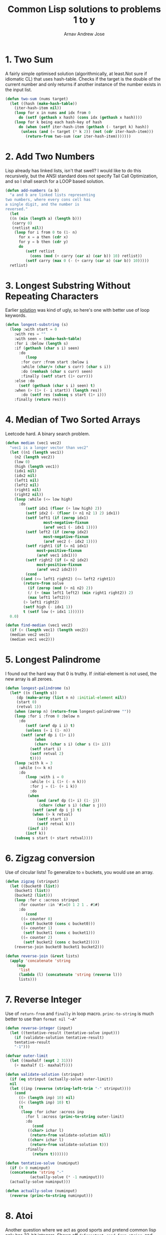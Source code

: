 #+title: Common Lisp solutions to problems 1 to y
#+author: Arnav Andrew Jose

* 1. Two Sum
A fairly simple optimised solution (algorithmically, at least.Not sure if idiomatic CL)
that uses hash-table. Checks if the target is the double of the current number and
only returns if another instance of the number exists in the input list.
#+BEGIN_SRC lisp :tangle solutions/two-sum.lisp
  (defun two-sum (nums target)
    (let ((hash (make-hash-table))
	  (iter-hash-item nil))
      (loop for x in nums and idx from 0
	    do (setf (gethash x hash) (cons idx (gethash x hash))))
      (loop for k being each hash-key of hash
	    do (when (setf iter-hash-item (gethash (- target k) hash))
		 (unless (and (= target (* k 2)) (not (cdr iter-hash-item)))
		   (return-from two-sum (car iter-hash-item)))))))
#+END_SRC

* 2. Add Two Numbers
Lisp already has linked lists, isn't that swell? I would like to do this recursively, but the ANSI standard does not specify Tail Call Optimization, and so I shall search for a LOOP based solution.
#+BEGIN_SRC lisp :tangle solutions/add-two-numbers.lisp
  (defun add-numbers (a b)
    "a and b are linked lists representing
  two numbers, where every cons cell has
  a single digit, and the number is
  reversed."
    (let
	((n (min (length a) (length b)))
	 (carry 0)
	 (retlist nil))
      (loop for i from 0 to (1- n)
	    for x = a then (cdr x)
	    for y = b then (cdr y)
	    do
	       (setf retlist
		     (cons (mod (+ carry (car a) (car b)) 10) retlist))
	       (setf carry (max 0 (- (+ carry (car a) (car b)) 10)))))
    retlist)
#+END_SRC

* 3. Longest Substring Without Repeating Characters
Earlier [[https://github.com/crmsnbleyd/cl-leetcode/commit/a4ff57de2d306a5dcf32e94fdb5d43b9dca77308#diff-e31b3b3d3d4093a216fd8c5c908b619c6b264aa28867d2b67f74f3b9ce91c031][solution]] was kind of ugly, so here's one with better use of loop keywords.
#+BEGIN_SRC lisp :tangle solutions/longest-substring.lisp
  (defun longest-substring (s)
    (loop :with start = 0
	  :with res = ""
	  :with seen = (make-hash-table)
	  :for i :below (length s)
	  :if (gethash (char s i) seen)
	    :do
	       (loop
		 :for curr :from start :below i
		 :while (char/= (char s curr) (char s i))
		 :do (remhash (char s curr) seen)
		 :finally (setf start (1+ curr)))
	  :else :do
	    (setf (gethash (char s i) seen) t)
	  :when (> (1+ (- i start)) (length res))
	     :do (setf res (subseq s start (1+ i)))
	  :finally (return res)))
#+END_SRC

* 4. Median of Two Sorted Arrays
Leetcode hard. A binary search problem.
#+begin_src lisp :tangle solutions/two-median.lisp
  (defun median (vec1 vec2)
    "vec1 is a longer vector than vec2"
    (let ((n1 (length vec1))
	  (n2 (length vec2))
	  (low 0)
	  (high (length vec1))
	  (idx1 nil)
	  (idx2 nil)
	  (left1 nil)
	  (left2 nil)
	  (right1 nil)
	  (right2 nil))
      (loop :while (<= low high)
	    :do
	       (setf idx1 (floor (+ low high) 2))
	       (setf idx2 (- (floor (+ n1 n2 1) 2) idx1))
	       (setf left1 (if (zerop idx1)
			       most-negative-fixnum
			       (aref vec1 (- idx1 1))))
	       (setf left2 (if (zerop idx2)
			       most-negative-fixnum
			       (aref vec2 (- idx2 1))))
	       (setf right1 (if (= n1 idx1)
				most-positive-fixnum
				(aref vec1 idx1)))
	       (setf right2 (if (= n2 idx2)
				most-positive-fixnum
				(aref vec2 idx2)))
	       (cond
		 ((and (<= left1 right2) (<= left2 right1))
		  (return-from solve
		    (if (zerop (mod (+ n1 n2) 2))
			(/ (+ (max left1 left2) (min right1 right2)) 2)
			(max left1 left2)))
		  (> left1 right2)
		  (setf high (- idx1 1))
		  t (setf low (+ idx1 1))))))
    0.0)

  (defun find-median (vec1 vec2)
    (if (< (length vec1) (length vec2))
	(median vec2 vec1)
	(median vec1 vec2)))
#+end_src

* 5. Longest Palindrome
I found out the hard way that 0 is truthy. If :initial-element is not used, the new array is all zeroes.
#+begin_src lisp :tangle solutions/longest-palindrome.lisp
  (defun longest-palindrome (s)
    (let* ((n (length s))
	   (dp (make-array (list n n) :initial-element nil))
	   (start 0)
	   (retval 1))
      (when (zerop n) (return-from longest-palindrome ""))
      (loop :for i :from 0 :below n
	    :do
	       (setf (aref dp i i) t)
	       (unless (= i (1- n))
		 (setf (aref dp i (1+ i))
		       (when
			   (char= (char s i) (char s (1+ i)))
			 (setf start i)
			 (setf retval 2)
			 t))))
      (loop :with k = 3
	    :while (<= k n)
	    :do
	       (loop :with i = 0
		     :while (< i (1+ (- n k)))
		     :for j = (1- (+ i k))
		     :do
			(when
			    (and (aref dp (1+ i) (1- j))
				 (char= (char s i) (char s j)))
			  (setf (aref dp i j) t)
			  (when (> k retval)
			    (setf start i)
			    (setf retval k)))
			(incf i))
	       (incf k))
      (subseq s start (+ start retval))))
#+end_src

* 6. Zigzag conversion
Use of circular lists! To generalize to ~n~ buckets, you would use an array.
#+begin_src lisp :tangle solutions/zigzag-conversion.lisp
  (defun zigzag (strinput)
    (let ((bucket0 (list))
	  (bucket1 (list))
	  (bucket2 (list)))
      (loop :for c :across strinput
	    :for counter :in '#1=(0 1 2 1 . #1#)
	    :do
	       (cond
		 ((= counter 0)
		  (setf bucket0 (cons c bucket0)))
		 ((= counter 1)
		  (setf bucket1 (cons c bucket1)))
		 ((= counter 2)
		  (setf bucket2 (cons c bucket2)))))
      (reverse-join bucket0 bucket1 bucket2)))

  (defun reverse-join (&rest lists)
    (apply 'concatenate 'string
	   (map
	    'list
	    (lambda (l) (concatenate 'string (reverse l)))
	    lists)))
#+end_src

* 7. Reverse Integer
Use of ~return-from~ and ~finally~ in loop macro. ~princ-to-string~ is much better to use than ~format nil "~A"~
#+begin_src lisp :tangle solutions/reverse-integer.lisp
  (defun reverse-integer (input)
    (let ((tentative-result (tentative-solve input)))
      (if (validate-solution tentative-result)
	  tentative-result
	  "-1")))

  (defvar outer-limit
    (let ((maxhalf (expt 2 31)))
      (+ maxhalf (1- maxhalf))))

  (defun validate-solution (strinput)
    (if (eq strinput (actually-solve outer-limit))
	nil
	(let ((inp (reverse (string-left-trim "-" strinput))))
	  (cond
	    ((> (length inp) 10) nil)
	    ((< (length inp) 10) t)
	    (t
	     (loop :for ichar :across inp
		   :for l :across (princ-to-string outer-limit)
		   :do
		      (cond
			((char> ichar l)
			 (return-from validate-solution nil))
			((char< ichar l)
			 (return-from validate-solution t)))
		   :finally
		      (return t)))))))

  (defun tentative-solve (numinput)
    (if (> 0 numinput)
	(concatenate 'string "-"
		     (actually-solve (* -1 numinput)))
	(actually-solve numinput)))

  (defun actually-solve (numinput)
    (reverse (princ-to-string numinput)))
#+end_src

* 8. Atoi
Another question where we act as good sports and pretend common lisp only has 32-bit integers.
Shows off ~defconstant~, ~read-from-string~, and literal whitespace characters.
#+begin_src lisp :tangle solutions/atoi.lisp
(defconstant min-integer-string "-2147483648")
(defconstant max-integer-string "+2147483647")

(defun atoi (strinput)
  (read-from-string (clamp (sign-and-digits strinput))))

(defun remove-leading-whitespace (strinput)
  (string-left-trim '(#\Space #\TAB #\Newline) strinput))

(defun sign-and-digits (strinput)
  (let*
      ((trimmed (remove-leading-whitespace strinput))
       (sign-maybe (aref trimmed 0))
       (sign (cond
	       ((char= sign-maybe #\+) #\+)
	       ((char= sign-maybe #\-) #\-)
	       (t #\+)))
       (rest (string-left-trim "+-0" trimmed)))
    (cons sign
    (loop :for ch :across rest
	  :while (digit-char-p ch)
	  :collect ch))))

(defun clamp (normalised-list)
  (let* ((sign (car normalised-list))
	 (digits (cdr normalised-list))
	 (comparing-to
	   (string-left-trim
	    "+-"
	    (if
	     (char= sign #\+)
	     max-integer-string
	     min-integer-string)))
	 (diglen (length digits))
	 (complen (length comparing-to)))
    (cond
      ((< diglen complen)
       (concatenate 'string normalised-list))
      ((> diglen complen)
       (concatenate 'string `(,sign) comparing-to))
      (t
       (loop :for digit :in digits
	     :for c :across comparing-to
	     :when (char> digit c)
	       :return (concatenate 'string `(,sign) comparing-to)
	     :when (char< digit c)
	       :return (concatenate 'string normalised-list)
	     :finally
		(concatenate 'string `(,sign) comparing-to))))))
#+end_src

* 9. Palindrome number
Horrible question
#+begin_src lisp :tangle solutions/palindrome-number.lisp
  (defun palindrome-number (intinput)
    (if (< intinput 0)
	nil
      (let (s (princ-to-string intinput))
	(eq s (reverse s)))))
#+end_src

* 10. Regular expressions
You could do this with the excellent [[https://github.com/isoraqathedh/cl-simple-fsm/][finite-state-machine]] library,
but I'm trying to achieve as much as I can without using quicklisp.
Here we see our first recursive solution.
Using a :keyword as a pseudo-option type.
#+begin_src lisp :tangle solutions/regular-expression.lisp
  (defun small-matcher (expr s)
    (cond
      ((string= s expr)
       t)
      ((string= expr "")
       nil)
      ((and (string= s "")
	    (char= (aref expr 1) #\*))
       t)
      ((string= s "")
       nil)
      ((and (= (length s) 1) (string= expr "."))
       t)
      ((= (length expr) 1)
       nil)
      (t :continue)))

  (defun is-match (expr s)
    (let ((matchres (small-matcher expr s)))
      (if
       (not (eq matchres :continue))
       matchres
       (if
	(char/= #\* (aref expr 1))
	(if (or
	     (char= (aref expr 0) #\.)
	     (char= (aref expr 0) (aref s 0)))
	    (is-match
	     (subseq expr 1)
	     (subseq s 1))
	    nil)
	(if
	 (or
	  (char= (aref expr 0) #\.)
	  (char= (aref expr 0)
		 (aref s 0)))
	 (or
	  (is-match expr
		    (subseq s 1))
	  (is-match (subseq expr 2)
		    (subseq s 1)))
	 (is-match (subseq expr 2) s))))))
#+end_src

* 11. Container with water
Greedy algorithm, first use of vectors
in this series
#+begin_src lisp :tangle solutions/container-with-water.lisp
  (defun container-with-water (bars)
    "find the maximum amount of water that can be
  fit between any two bars in the vector BARS."
    (loop :with start = 0
	  :with end = (1- (length bars))
	  :with curmax = 0
	  :while (<= start end)
	  :do
	     (setf curmax
		   (max curmax
			(* (- end start)
			   (min (aref bars start)
				(aref bars end)))))
	  :if (< (aref bars start)
		 (aref bars end))
	    :do (setf start (1+ start))
	  :else
	    :do (setf end (1- end))
	  :finally
	     (return curmax)))
#+end_src
* 12. Integer to roman
If it looks stupid but it works, it's not stupid.
#+begin_src lisp :tangle solutions/integer-to-roman.lisp
  (defun integer-to-roman (intinput &optional (acc ""))
    (cond
      ((> intinput 4000)
       (error "Values larger than 4000 not supported"))
      ((>= intinput 1000)
       (integer-to-roman
	(- intinput 1000)
	(concatenate 'string acc "M")))
      ((>= intinput 900)
       (integer-to-roman
	(- intinput 900)
	(concatenate 'string acc "CM")))
      ((>= intinput 500)
       (integer-to-roman
	(- intinput 500)
	(concatenate 'string acc "D")))
      ((>= intinput 400)
       (integer-to-roman
	(- intinput 400)
	(concatenate 'string acc "CD")))
      ((>= intinput 100)
       (integer-to-roman
	(- intinput 100)
	(concatenate 'string acc "C")))
      ((>= intinput 90)
       (integer-to-roman
	(- intinput 90)
	(concatenate 'string acc "XC")))
      ((>= intinput 50)
       (integer-to-roman
	(- intinput 50)
	(concatenate 'string acc "L")))
      ((>= intinput 40)
       (integer-to-roman
	(- intinput 40)
	(concatenate 'string acc "XL")))
      ((>= intinput 10)
       (integer-to-roman
	(- intinput 10)
	(concatenate 'string acc "X")))
      ((>= intinput 9)
       (integer-to-roman
	(- intinput 9)
	(concatenate 'string acc "IX")))
      ((>= intinput 5)
       (integer-to-roman
	(- intinput 5)
	(concatenate 'string acc "V")))
      ((>= intinput 4)
       (integer-to-roman
	(- intinput 4)
	(concatenate 'string acc "IV")))
      ((>= intinput 1)
       (integer-to-roman
	(- intinput 1)
	(concatenate 'string acc "I")))
      (t acc)))
#+end_src
* 13. Roman to integer
Using destructuring within the loop macro to great effect.
#+begin_src lisp :tangle solutions/roman-to-integer.lisp
  (defun string-prefix? (prefix str)
    (if (< (length str) (length prefix))
	nil
	(loop :for pchar :across prefix
	      :for schar :across str
	      :when (char/= pchar schar)
		:return nil
	      :finally (return t))))

  (defun roman-to-integer (roman-string)
    (loop :with sum = 0
	  :with str = roman-string
	  :do
	     (loop :for (prefix . value)
		     :in
		   '(("IV" . 4)
		     ("IX" . 9)
		     ("XL" . 40)
		     ("XC" . 90)
		     ("CD" . 400)
		     ("CM" . 900)
		     ("I"  . 1)
		     ("V"  . 5)
		     ("X"  . 10)
		     ("L"  . 50)
		     ("C"  . 100)
		     ("D"  . 500)
		     ("M"  . 1000))
		   :when (string-prefix? prefix str)
		     :do (setf sum (+ sum value))
			 (setf str (subseq str (length prefix)))
			 (return))
	  :when (string= str "")
	    :return sum))
#+end_src
* 14. Longest common prefix
First use of reduce and also of :always clause in loop macro.
Always corresponds to something like ~all()~ in python.
We don't have generators by default in Common Lisp and so
will have to resort to using the loop macro for all of this stuff.
#+begin_src lisp :tangle solutions/longest-common-prefix.lisp
  (defun min-length (strings)
    (reduce
     (lambda (a b) (min a (length b)))
     strings
     :initial-value most-positive-fixnum))

  (defun longest-common-prefix (strings)
    (cond
      ((eq strings nil)
       nil)
      ((= (length strings) 1)
       (car strings))
      (t
       (loop
	 :with res = (min-length strings)
	 :for end :from (1- res) :downto 0
	 :for compchar = (char (car strings) end)
	 :unless
	 (loop :for str :in strings
	       :always
	       (char=
		(char str end)
		compchar))
	 :do (setf res end)
	 :finally
	    (return
	      (subseq (car strings) 0 res))))))
#+end_src

* 15. Three sum
Keyword arguments, docstrings, and lots of hash tables.
#+begin_src lisp :tangle solutions/three-sum.lisp
  (defun unique-list (l &key (test 'eql))
    "Return all unique elements of list L."
    (loop
      :with res = (make-hash-table :test test)
      :for item :in l
      :unless (gethash item res)
	:collect item
      :do (setf (gethash item res) t)))

  (defun three-sum (vec target)
    "Generate list of all unique triplets from VEC that sum
  up to TARGET."
    (let ((dp (make-hash-table)))
      (loop :for i :below (1- (length vec))
	    :do
	       (loop :for j :from (1+ i)
		       :below (length vec)
		     :for idash = (aref vec i)
		     :for jdash = (aref vec j)
		     :for currsum = (+ idash jdash)
		     :do
			(setf
			 (gethash currsum dp)
			 (if
			  (eq nil (gethash currsum dp))
			  (list (list i j))
			  (cons (list i j)
				(gethash currsum dp))))))
      (unique-list
       (loop :for i :below (length vec)
	     :for item = (aref vec i)
	     :for target-list = (gethash (- target item) dp)
	     :collect
	     (loop :for pair :in target-list
		   :unless (member i pair)
		     :return (sort (cons i pair) '<)))
       :test 'equal)))
#+end_src
